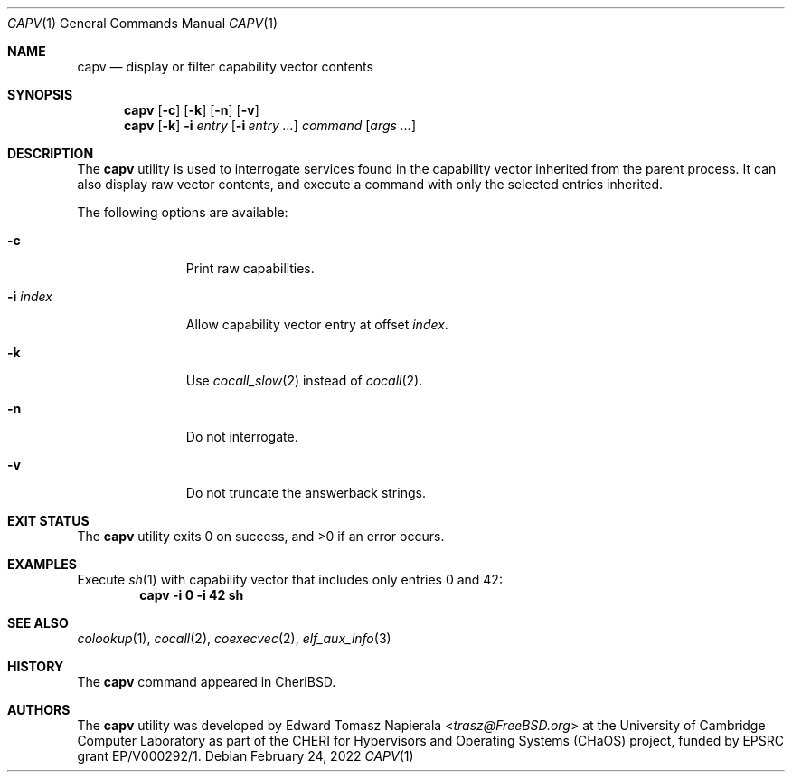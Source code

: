 .\"
.\" Copyright (c) 2018 Edward Tomasz Napierala <en322@cl.cam.ac.uk>
.\" All rights reserved.
.\"
.\" This software was developed by the University of Cambridge Computer
.\" Laboratory as part of the CHERI for Hypervisors and Operating Systems
.\" (CHaOS) project, funded by EPSRC grant EP/V000292/1.
.\"
.\" Redistribution and use in source and binary forms, with or without
.\" modification, are permitted provided that the following conditions
.\" are met:
.\" 1. Redistributions of source code must retain the above copyright
.\"    notice, this list of conditions and the following disclaimer.
.\" 2. Redistributions in binary form must reproduce the above copyright
.\"    notice, this list of conditions and the following disclaimer in the
.\"    documentation and/or other materials provided with the distribution.
.\"
.\" THIS SOFTWARE IS PROVIDED BY THE AUTHOR AND CONTRIBUTORS ``AS IS'' AND
.\" ANY EXPRESS OR IMPLIED WARRANTIES, INCLUDING, BUT NOT LIMITED TO, THE
.\" IMPLIED WARRANTIES OF MERCHANTABILITY AND FITNESS FOR A PARTICULAR PURPOSE
.\" ARE DISCLAIMED.  IN NO EVENT SHALL THE AUTHOR OR CONTRIBUTORS BE LIABLE
.\" FOR ANY DIRECT, INDIRECT, INCIDENTAL, SPECIAL, EXEMPLARY, OR CONSEQUENTIAL
.\" DAMAGES (INCLUDING, BUT NOT LIMITED TO, PROCUREMENT OF SUBSTITUTE GOODS
.\" OR SERVICES; LOSS OF USE, DATA, OR PROFITS; OR BUSINESS INTERRUPTION)
.\" HOWEVER CAUSED AND ON ANY THEORY OF LIABILITY, WHETHER IN CONTRACT, STRICT
.\" LIABILITY, OR TORT (INCLUDING NEGLIGENCE OR OTHERWISE) ARISING IN ANY WAY
.\" OUT OF THE USE OF THIS SOFTWARE, EVEN IF ADVISED OF THE POSSIBILITY OF
.\" SUCH DAMAGE.
.\"
.\" $FreeBSD$
.\"
.Dd February 24, 2022
.Dt CAPV 1
.Os
.Sh NAME
.Nm capv
.Nd display or filter capability vector contents
.Sh SYNOPSIS
.Nm
.Op Fl c
.Op Fl k
.Op Fl n
.Op Fl v
.Nm
.Op Fl k
.Fl i Ar entry
.Op Fl i Ar entry Ar ...
.Ar command Op Ar args ...
.Sh DESCRIPTION
The
.Nm
utility is used to interrogate services found in the capability vector
inherited from the parent process.
It can also display raw vector contents,
and execute a command with only the selected entries inherited.
.Pp
The following options are available:
.Bl -tag -width ".Fl i index"
.It Fl c
Print raw capabilities.
.It Fl i Ar index
Allow capability vector entry at offset
.Ar index .
.It Fl k
Use
.Xr cocall_slow 2
instead of
.Xr cocall 2 .
.It Fl n
Do not interrogate.
.It Fl v
Do not truncate the answerback strings.
.El
.Sh EXIT STATUS
The
.Nm
utility exits 0 on success, and >0 if an error occurs.
.Sh EXAMPLES
Execute
.Xr sh 1
with capability vector that includes only entries 0 and 42:
.Dl capv -i 0 -i 42 sh
.Pp
.Sh SEE ALSO
.Xr colookup 1 ,
.Xr cocall 2 ,
.Xr coexecvec 2 ,
.Xr elf_aux_info 3
.Sh HISTORY
The
.Nm
command appeared in
.Tn CheriBSD .
.Sh AUTHORS
.An -nosplit
The
.Nm
utility was developed by
.An Edward Tomasz Napierala Aq Mt trasz@FreeBSD.org
at the University of Cambridge Computer Laboratory as part of the CHERI
for Hypervisors and Operating Systems (CHaOS) project, funded by EPSRC
grant EP/V000292/1.
